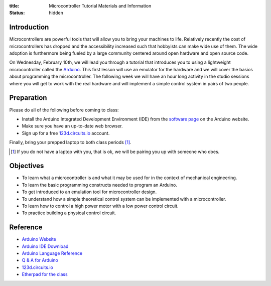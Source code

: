 :title: Microcontroller Tutorial Materials and Information
:status: hidden

Introduction
============

Microcontrollers are powerful tools that will allow you to bring your machines
to life. Relatively recently the cost of microcontrollers has dropped and the
accessibility increased such that hobbyists can make wide use of them. The wide
adoption is furthermore being fueled by a large community centered around open
hardware and open source code.

On Wednesday, February 10th, we will lead you through a tutorial that
introduces you to using a lightweight microcontroller called the Arduino_. This
first lesson will use an emulator for the hardware and we will cover the basics
about programming the microcontroller. The following week we will have an hour
long activity in the studio sessions where you will get to work with the real
hardware and will implement a simple control system in pairs of two people.

.. _Arduino: https://www.arduino.cc

Preparation
===========

Please do all of the following before coming to class:

- Install the Arduino Integrated Development Environment (IDE) from the
  `software page`_ on the Arduino website.
- Make sure you have an up-to-date web browser.
- Sign up for a free 123d.circuits.io_ account.

.. _software page: https://www.arduino.cc/en/Main/Software

Finally, bring your prepped laptop to both class periods [1]_.

.. [1] If you do not have a laptop with you, that is ok, we will be pairing you
       up with someone who does.

Objectives
==========

- To learn what a microcontroller is and what it may be used for in the context
  of mechanical engineering.
- To learn the basic programming constructs needed to program an Arduino.
- To get introduced to an emulation tool for microcontroller design.
- To understand how a simple theoretical control system can be implemented
  with a microcontroller.
- To learn how to control a high power motor with a low power control circuit.
- To practice building a physical control circuit.

Reference
=========

- `Arduino Website <http://www.arduino.cc>`_
- `Arduino IDE Download <https://www.arduino.cc/en/Main/Software>`_
- `Arduino Language Reference <https://www.arduino.cc/en/Reference/HomePage>`_
- `Q & A for Arduino <http://arduino.stackexchange.com/>`_
- 123d.circuits.io_
- `Etherpad for the class <http://pad.software-carpentry.org/eme185-winter-2016-arduino>`_

.. _123d.circuits.io: https://123d.circuits.io
